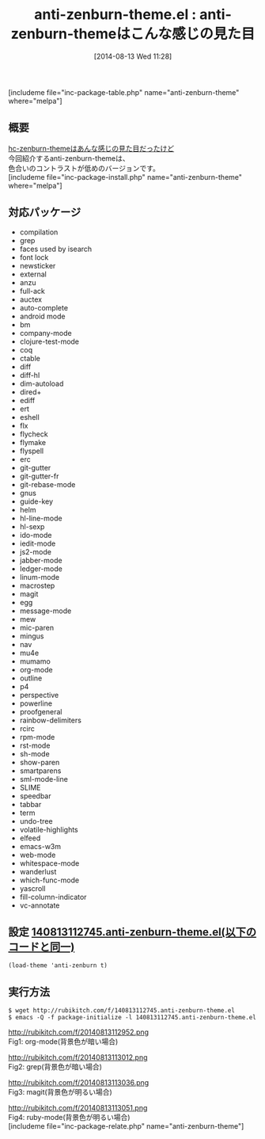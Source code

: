 #+BLOG: rubikitch
#+POSTID: 210
#+BLOG: rubikitch
#+DATE: [2014-08-13 Wed 11:28]
#+PERMALINK: anti-zenburn-theme
#+OPTIONS: toc:nil num:nil todo:nil pri:nil tags:nil ^:nil \n:t
#+ISPAGE: nil
#+DESCRIPTION:
# (progn (erase-buffer)(find-file-hook--org2blog/wp-mode))
#+BLOG: rubikitch
#+CATEGORY: 明暗対応
#+EL_PKG_NAME: anti-zenburn-theme
#+TAGS: 
#+EL_TITLE0: anti-zenburn-themeはこんな感じの見た目
#+begin: org2blog
#+TITLE: anti-zenburn-theme.el : anti-zenburn-themeはこんな感じの見た目
[includeme file="inc-package-table.php" name="anti-zenburn-theme" where="melpa"]
** 概要
[[http://emacs.rubikitch.com/hc-zenburn-theme][hc-zenburn-themeはあんな感じの見た目だったけど]]
今回紹介するanti-zenburn-themeは、
色合いのコントラストが低めのバージョンです。
[includeme file="inc-package-install.php" name="anti-zenburn-theme" where="melpa"]

#+end:
** 概要                                                             :noexport:
[[http://emacs.rubikitch.com/hc-zenburn-theme][hc-zenburn-themeはあんな感じの見た目だったけど]]
今回紹介するanti-zenburn-themeは、
色合いのコントラストが低めのバージョンです。
** 対応パッケージ
- compilation
- grep
- faces used by isearch
- font lock
- newsticker
- external
- anzu
- full-ack
- auctex
- auto-complete
- android mode
- bm
- company-mode
- clojure-test-mode
- coq
- ctable
- diff
- diff-hl
- dim-autoload
- dired+
- ediff
- ert
- eshell
- flx
- flycheck
- flymake
- flyspell
- erc
- git-gutter
- git-gutter-fr
- git-rebase-mode
- gnus
- guide-key
- helm
- hl-line-mode
- hl-sexp
- ido-mode
- iedit-mode
- js2-mode
- jabber-mode
- ledger-mode
- linum-mode
- macrostep
- magit
- egg
- message-mode
- mew
- mic-paren
- mingus
- nav
- mu4e
- mumamo
- org-mode
- outline
- p4
- perspective
- powerline
- proofgeneral
- rainbow-delimiters
- rcirc
- rpm-mode
- rst-mode
- sh-mode
- show-paren
- smartparens
- sml-mode-line
- SLIME
- speedbar
- tabbar
- term
- undo-tree
- volatile-highlights
- elfeed
- emacs-w3m
- web-mode
- whitespace-mode
- wanderlust
- which-func-mode
- yascroll
- fill-column-indicator
- vc-annotate

** 設定 [[http://rubikitch.com/f/140813112745.anti-zenburn-theme.el][140813112745.anti-zenburn-theme.el(以下のコードと同一)]]
#+BEGIN: include :file "/r/sync/junk/140813/140813112745.anti-zenburn-theme.el"
#+BEGIN_SRC fundamental
(load-theme 'anti-zenburn t)
#+END_SRC

#+END:

** 実行方法
#+BEGIN_EXAMPLE
$ wget http://rubikitch.com/f/140813112745.anti-zenburn-theme.el
$ emacs -Q -f package-initialize -l 140813112745.anti-zenburn-theme.el
#+END_EXAMPLE
# (progn (forward-line 1)(shell-command "screenshot-time.rb org_template" t))
http://rubikitch.com/f/20140813112952.png
Fig1: org-mode(背景色が暗い場合)

http://rubikitch.com/f/20140813113012.png
Fig2: grep(背景色が暗い場合)

http://rubikitch.com/f/20140813113036.png
Fig3: magit(背景色が明るい場合)

http://rubikitch.com/f/20140813113051.png
Fig4: ruby-mode(背景色が明るい場合)
[includeme file="inc-package-relate.php" name="anti-zenburn-theme"]
